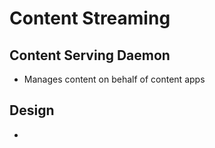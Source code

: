* Content Streaming

** Content Serving Daemon

- Manages content on behalf of content apps

** Design

- 
